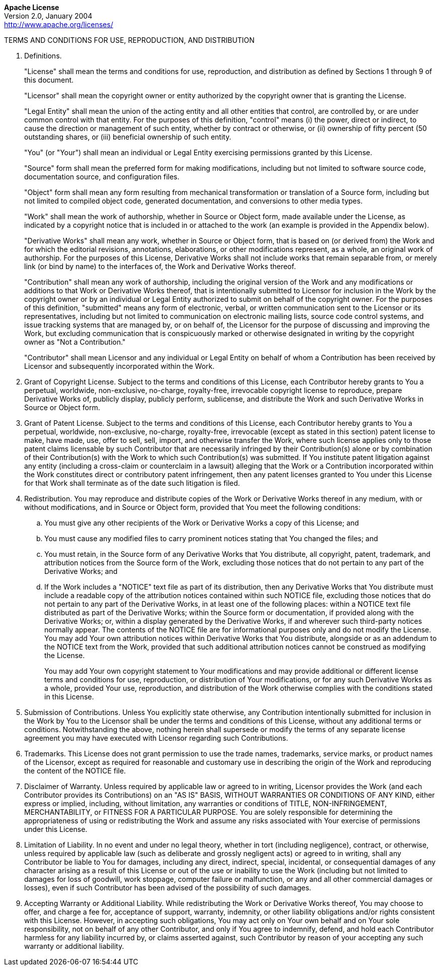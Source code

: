 [.text-center]
*Apache License* +
Version 2.0, January 2004 +
http://www.apache.org/licenses/

TERMS AND CONDITIONS FOR USE, REPRODUCTION, AND DISTRIBUTION

. Definitions.
+
"License" shall mean the terms and conditions for use, reproduction,
and distribution as defined by Sections 1 through 9 of this document.
+
"Licensor" shall mean the copyright owner or entity authorized by the
copyright owner that is granting the License.
+
"Legal Entity" shall mean the union of the acting entity and all other
entities that control, are controlled by, or are under common control
with that entity. For the purposes of this definition, "control" means
(i) the power, direct or indirect, to cause the direction or management
of such entity, whether by contract or otherwise, or (ii) ownership of
fifty percent (50 outstanding shares, or (iii) beneficial ownership of
such entity.
+
"You" (or "Your") shall mean an individual or Legal Entity
exercising permissions granted by this License.
+
"Source" form shall mean the preferred form for making modifications,
including but not limited to software source code, documentation source,
and configuration files.
+
"Object" form shall mean any form resulting from mechanical
transformation or translation of a Source form, including but not
limited to compiled object code, generated documentation, and
conversions to other media types.
+
"Work" shall mean the work of authorship, whether in Source or Object
form, made available under the License, as indicated by a copyright
notice that is included in or attached to the work (an example is
provided in the Appendix below).
+
"Derivative Works" shall mean any work, whether in Source or Object
form, that is based on (or derived from) the Work and for which the
editorial revisions, annotations, elaborations, or other modifications
represent, as a whole, an original work of authorship. For the purposes
of this License, Derivative Works shall not include works that remain
separable from, or merely link (or bind by name) to the interfaces of,
the Work and Derivative Works thereof.
+
"Contribution" shall mean any work of authorship, including the
original version of the Work and any modifications or additions to that
Work or Derivative Works thereof, that is intentionally submitted to
Licensor for inclusion in the Work by the copyright owner or by an
individual or Legal Entity authorized to submit on behalf of the
copyright owner. For the purposes of this definition, "submitted"
means any form of electronic, verbal, or written communication sent to
the Licensor or its representatives, including but not limited to
communication on electronic mailing lists, source code control systems,
and issue tracking systems that are managed by, or on behalf of, the
Licensor for the purpose of discussing and improving the Work, but
excluding communication that is conspicuously marked or otherwise
designated in writing by the copyright owner as "Not a Contribution."
+
"Contributor" shall mean Licensor and any individual or Legal Entity
on behalf of whom a Contribution has been received by Licensor and
subsequently incorporated within the Work.

. Grant of Copyright License. Subject to the terms and conditions of
this License, each Contributor hereby grants to You a perpetual,
worldwide, non-exclusive, no-charge, royalty-free, irrevocable copyright
license to reproduce, prepare Derivative Works of, publicly display,
publicly perform, sublicense, and distribute the Work and such
Derivative Works in Source or Object form.

. Grant of Patent License. Subject to the terms and conditions of this
License, each Contributor hereby grants to You a perpetual, worldwide,
non-exclusive, no-charge, royalty-free, irrevocable (except as stated in
this section) patent license to make, have made, use, offer to sell,
sell, import, and otherwise transfer the Work, where such license
applies only to those patent claims licensable by such Contributor that
are necessarily infringed by their Contribution(s) alone or by
combination of their Contribution(s) with the Work to which such
Contribution(s) was submitted. If You institute patent litigation
against any entity (including a cross-claim or counterclaim in a
lawsuit) alleging that the Work or a Contribution incorporated within
the Work constitutes direct or contributory patent infringement, then
any patent licenses granted to You under this License for that Work
shall terminate as of the date such litigation is filed.

. Redistribution. You may reproduce and distribute copies of the Work
or Derivative Works thereof in any medium, with or without
modifications, and in Source or Object form, provided that You meet the
following conditions:

.. You must give any other recipients of the Work or Derivative Works
a copy of this License; and

.. You must cause any modified files to carry prominent notices
stating that You changed the files; and

.. You must retain, in the Source form of any Derivative Works that
You distribute, all copyright, patent, trademark, and attribution
notices from the Source form of the Work, excluding those notices that
do not pertain to any part of the Derivative Works; and

.. If the Work includes a "NOTICE" text file as part of its
distribution, then any Derivative Works that You distribute must include
a readable copy of the attribution notices contained within such NOTICE
file, excluding those notices that do not pertain to any part of the
Derivative Works, in at least one of the following places: within a
NOTICE text file distributed as part of the Derivative Works; within the
Source form or documentation, if provided along with the Derivative
Works; or, within a display generated by the Derivative Works, if and
wherever such third-party notices normally appear. The contents of the
NOTICE file are for informational purposes only and do not modify the
License. You may add Your own attribution notices within Derivative
Works that You distribute, alongside or as an addendum to the NOTICE
text from the Work, provided that such additional attribution notices
cannot be construed as modifying the License.
+
You may add Your own copyright statement to Your modifications and may
provide additional or different license terms and conditions for use,
reproduction, or distribution of Your modifications, or for any such
Derivative Works as a whole, provided Your use, reproduction, and
distribution of the Work otherwise complies with the conditions stated
in this License.

. Submission of Contributions. Unless You explicitly state otherwise,
any Contribution intentionally submitted for inclusion in the Work by
You to the Licensor shall be under the terms and conditions of this
License, without any additional terms or conditions. Notwithstanding the
above, nothing herein shall supersede or modify the terms of any
separate license agreement you may have executed with Licensor regarding
such Contributions.

. Trademarks. This License does not grant permission to use the trade
names, trademarks, service marks, or product names of the Licensor,
except as required for reasonable and customary use in describing the
origin of the Work and reproducing the content of the NOTICE file.

. Disclaimer of Warranty. Unless required by applicable law or agreed
to in writing, Licensor provides the Work (and each Contributor provides
its Contributions) on an "AS IS" BASIS, WITHOUT WARRANTIES OR
CONDITIONS OF ANY KIND, either express or implied, including, without
limitation, any warranties or conditions of TITLE, NON-INFRINGEMENT,
MERCHANTABILITY, or FITNESS FOR A PARTICULAR PURPOSE. You are solely
responsible for determining the appropriateness of using or
redistributing the Work and assume any risks associated with Your
exercise of permissions under this License.

. Limitation of Liability. In no event and under no legal theory,
whether in tort (including negligence), contract, or otherwise, unless
required by applicable law (such as deliberate and grossly negligent
acts) or agreed to in writing, shall any Contributor be liable to You
for damages, including any direct, indirect, special, incidental, or
consequential damages of any character arising as a result of this
License or out of the use or inability to use the Work (including but
not limited to damages for loss of goodwill, work stoppage, computer
failure or malfunction, or any and all other commercial damages or
losses), even if such Contributor has been advised of the possibility of
such damages.

. Accepting Warranty or Additional Liability. While redistributing the
Work or Derivative Works thereof, You may choose to offer, and charge a
fee for, acceptance of support, warranty, indemnity, or other liability
obligations and/or rights consistent with this License. However, in
accepting such obligations, You may act only on Your own behalf and on
Your sole responsibility, not on behalf of any other Contributor, and
only if You agree to indemnify, defend, and hold each Contributor
harmless for any liability incurred by, or claims asserted against, such
Contributor by reason of your accepting any such warranty or additional
liability.

